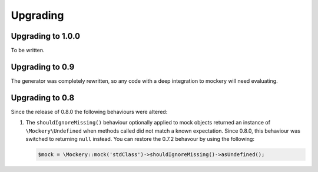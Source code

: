 .. index::
    single: Upgrading

Upgrading
=========

Upgrading to 1.0.0
------------------

To be written.

Upgrading to 0.9
----------------

The generator was completely rewritten, so any code with a deep integration to
mockery will need evaluating.

Upgrading to 0.8
----------------

Since the release of 0.8.0 the following behaviours were altered:

1. The ``shouldIgnoreMissing()`` behaviour optionally applied to mock objects
   returned an instance of ``\Mockery\Undefined`` when methods called did not
   match a known expectation. Since 0.8.0, this behaviour was switched to
   returning ``null`` instead. You can restore the 0.7.2 behavour by using the
   following:

   .. code-block:: php

       $mock = \Mockery::mock('stdClass')->shouldIgnoreMissing()->asUndefined();
